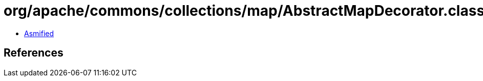 = org/apache/commons/collections/map/AbstractMapDecorator.class

 - link:AbstractMapDecorator-asmified.java[Asmified]

== References

